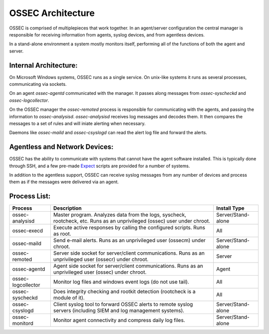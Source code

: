 .. _about_architecture:

OSSEC Architecture
==================

OSSEC is comprised of multiplepieces that work together. In an agent/server configuration the central manager is responsible
for receiving information from agents, syslog devices, and from agentless devices.

In a stand-alone environment a system mostly monitors itself, performing all of the functions of both the agent and server.


Internal Architecture:
^^^^^^^^^^^^^^^^^^^^^^

On Microsoft Windows systems, OSSEC runs as a single service. On unix-like systems it runs as several
processes, communicating via sockets.

On an agent `ossec-agentd` communicated with the manager. It passes along messages from `ossec-syscheckd` and
`ossec-logcollector`.

On the OSSEC manager the `ossec-remoted` process is responsible for communicating with the agents, and passing the information
to `ossec-analysisd`. `ossec-analysisd` receives log messages and decodes them. It then compares the messages to a set of rules
and will iniate alerting when necessary.

Daemons like `ossec-maild` and `ossec-csyslogd` can read the alert log file and forward the alerts.

.. Insert picture of data flow through OSSEC


Agentless and Network Devices:
^^^^^^^^^^^^^^^^^^^^^^^^^^^^^^

OSSEC has the ability to communicate with systems that cannot have the agent software installed. This is typically done through
SSH, and a few pre-made `Expect <https://core.tcl.tk/expect/index>`_ scripts are provided for a number of systems.

In addition to the agentless support, OSSEC can receive syslog messages from any number of devices and process them as if the
messages were delivered via an agent.


Process List:
^^^^^^^^^^^^^

+--------------------+--------------------------------------------------------------------------------+---------------------+
| Process            | Description                                                                    | Install Type        |
+====================+================================================================================+=====================+
| ossec-analysisd    | Master program. Analyzes data from the logs, syscheck, rootcheck, etc.         | Server/Stand-alone  |
|                    | Runs as an unprivileged (ossec) user under chroot.                             |                     | 
+--------------------+--------------------------------------------------------------------------------+---------------------+
| ossec-execd        | Execute active responses by calling the configured scripts. Runs as root.      | All                 |
+--------------------+--------------------------------------------------------------------------------+---------------------+
| ossec-maild        | Send e-mail alerts. Runs as an unprivileged user (ossecm) under chroot.        | Server/Stand-alone  |
+--------------------+--------------------------------------------------------------------------------+---------------------+
| ossec-remoted      | Server side socket for server/client communications.                           | Server              |
|                    | Runs as an unprivileged user (ossecr) under chroot.                            |                     |
+--------------------+--------------------------------------------------------------------------------+---------------------+
| ossec-agentd       | Agent side socket for server/client communications.                            | Agent               |
|                    | Runs as an unprivileged user (ossec) under chroot.                             |                     |
+--------------------+--------------------------------------------------------------------------------+---------------------+
| ossec-logcollector | Monitor log files and windows event logs (do not use tail).                    | All                 |
+--------------------+--------------------------------------------------------------------------------+---------------------+
| ossec-syscheckd    | Does integrity checking and rootkit detection (rootcheck is a module of it).   | All                 |
+--------------------+--------------------------------------------------------------------------------+---------------------+
| ossec-csyslogd     | Client syslog tool to forward OSSEC alerts to remote syslog servers            | Server/Stand-alone  |
|                    | (including SIEM and log management systems).                                   |                     |
+--------------------+--------------------------------------------------------------------------------+---------------------+
| ossec-monitord     | Monitor agent connectivity and compress daily log files.                       | Server/Stand-alone  |
+--------------------+--------------------------------------------------------------------------------+---------------------+


